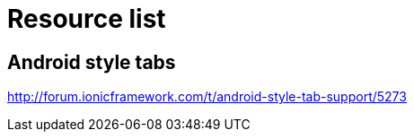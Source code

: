 = Resource list

== Android style tabs

http://forum.ionicframework.com/t/android-style-tab-support/5273
